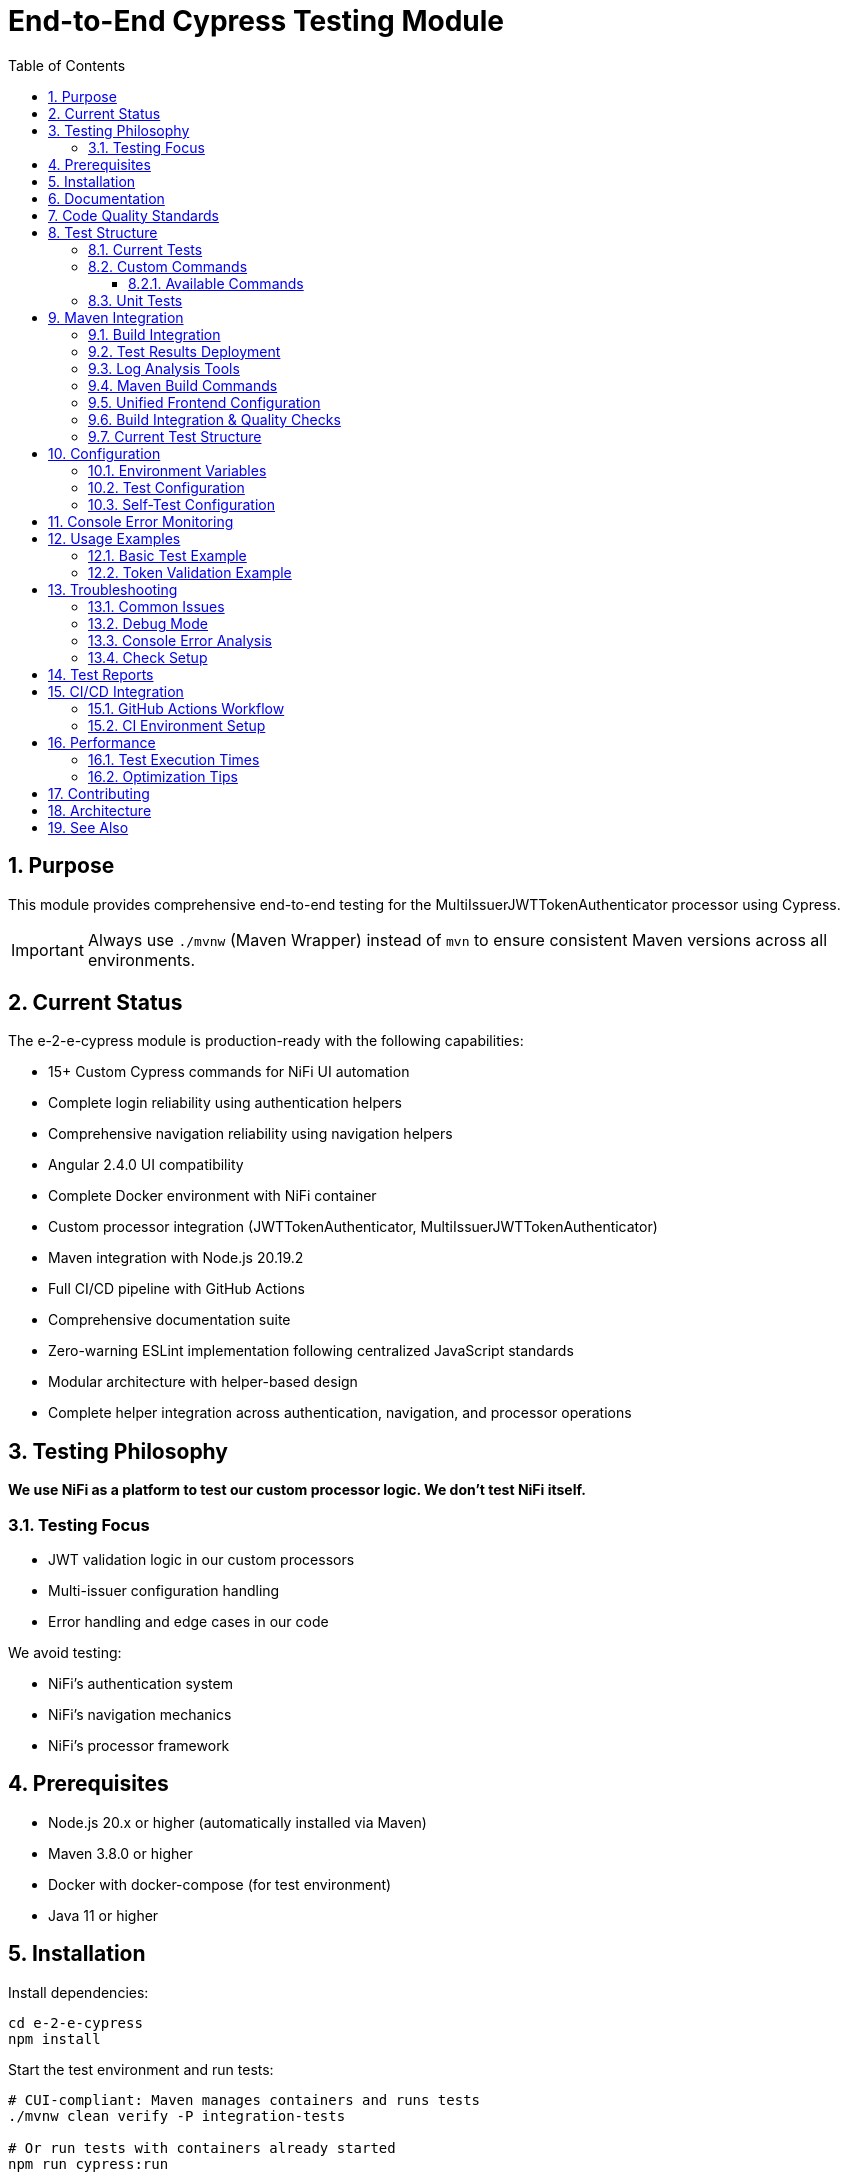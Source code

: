 = End-to-End Cypress Testing Module
:toc: left
:toclevels: 3
:toc-title: Table of Contents
:sectnums:
:source-highlighter: highlight.js

== Purpose

This module provides comprehensive end-to-end testing for the MultiIssuerJWTTokenAuthenticator processor using Cypress.

IMPORTANT: Always use `./mvnw` (Maven Wrapper) instead of `mvn` to ensure consistent Maven versions across all environments.

== Current Status

The e-2-e-cypress module is production-ready with the following capabilities:

* 15+ Custom Cypress commands for NiFi UI automation
* Complete login reliability using authentication helpers
* Comprehensive navigation reliability using navigation helpers
* Angular 2.4.0 UI compatibility
* Complete Docker environment with NiFi container
* Custom processor integration (JWTTokenAuthenticator, MultiIssuerJWTTokenAuthenticator)
* Maven integration with Node.js 20.19.2
* Full CI/CD pipeline with GitHub Actions
* Comprehensive documentation suite
* Zero-warning ESLint implementation following centralized JavaScript standards
* Modular architecture with helper-based design
* Complete helper integration across authentication, navigation, and processor operations

== Testing Philosophy

*We use NiFi as a platform to test our custom processor logic. We don't test NiFi itself.*

=== Testing Focus

* JWT validation logic in our custom processors
* Multi-issuer configuration handling
* Error handling and edge cases in our code

We avoid testing:

* NiFi's authentication system
* NiFi's navigation mechanics
* NiFi's processor framework

== Prerequisites

* Node.js 20.x or higher (automatically installed via Maven)
* Maven 3.8.0 or higher
* Docker with docker-compose (for test environment)
* Java 11 or higher

== Installation

Install dependencies:

[source,bash]
----
cd e-2-e-cypress
npm install
----

Start the test environment and run tests:

[source,bash]
----
# CUI-compliant: Maven manages containers and runs tests
./mvnw clean verify -P integration-tests

# Or run tests with containers already started
npm run cypress:run
----

Run tests in development:

[source,bash]
----
# Start containers via Maven (in separate terminal)
./mvnw clean pre-integration-test -P integration-tests

# Run specific tests
npm run cypress:run

# Interactive mode for development
npm run cypress:open
----

== Documentation

For detailed information, see the xref:doc/README.adoc[Documentation Index] which includes:

* xref:doc/overview.adoc[Project Overview] - Core philosophy and quick start
* xref:doc/architecture.adoc[Technical Architecture] - System architecture and implementation details
* xref:doc/setup-guide.adoc[Setup Guide] - Complete setup and configuration instructions
* xref:doc/testing-patterns.adoc[Testing Patterns] - Practical code examples and patterns
* xref:doc/ci-cd-integration.adoc[CI/CD Integration] - Continuous integration setup
* xref:doc/javascript-testing.adoc[JavaScript Testing] - JavaScript UI component testing

== Code Quality Standards

This project implements centralized JavaScript and ESLint standards:

* Zero-warning ESLint implementation following centralized JavaScript standards
* Complete elimination of linting issues
* Modular design with helper-based architecture
* Optimized DOM queries and reduced code duplication
* Enhanced error handling and fallback mechanisms

NOTE: This project implements the centralized JavaScript and ESLint standards. For complete configuration details and guidelines, see the organization's coding standards repository.

== Test Structure

=== Current Tests

The module currently contains three main test files:

* `cypress/e2e/01-nifi-authentication.cy.js` - Authentication and login functionality
* `cypress/e2e/02-nifi-navigation.cy.js` - UI navigation and page detection
* `cypress/e2e/03-processor-add-remove.cy.js` - Processor management operations

=== Custom Commands

Reusable Cypress helper modules for common operations:

* `cypress/support/auth-helper.js` - Login and authentication commands
* `cypress/support/navigation-helper.js` - UI navigation commands
* `cypress/support/processor-helper.js` - Processor management commands
* `cypress/support/utils.js` - Utility functions and validation commands

==== Available Commands

*Authentication Commands (auth-helper.js):*

* `cy.loginNiFi(username, password)` - Login to NiFi UI with direct form interaction
* `cy.ensureNiFiReady()` - Main function for test preparation (combines login and readiness checks)
* `cy.logoutNiFi()` - Logout and clear session data
* `cy.clearSession()` - Clear all authentication state
* `cy.getSessionContext()` - Get current session context and authentication state

*Navigation Commands (navigation-helper.js):*

* `cy.navigateToPage(pageType)` - Navigate to specific page types (LOGIN, CANVAS, etc.)
* `cy.verifyPageType(expectedPageType)` - Verify current page type
* `cy.getPageContext()` - Get comprehensive page context information
* `cy.waitForPageReady()` - Wait for page to be fully loaded and ready

*Processor Commands (processor-helper.js):*

* `cy.addProcessorToCanvas(processorType, options)` - Add processor to canvas with position and configuration
* `cy.removeProcessorFromCanvas(processor)` - Remove processor from canvas
* `cy.openProcessorConfiguration(processor, options)` - Open processor configuration dialog (including advanced)
* `cy.isProcessorOnCanvas(processorType)` - Check if processor exists on canvas

=== Unit Tests

The module includes comprehensive tests that verify command functionality:

[source,bash]
----
# Run tests
npm run cypress:run

# Run via Maven
./mvnw clean test -pl :e-2-e-cypress
----

== Maven Integration

The module integrates with Maven through the unified `frontend-maven-plugin` configuration:

=== Build Integration

The Maven build follows CUI standards for container lifecycle management:

[source,bash]
----
# Integration tests - Maven manages containers via exec-maven-plugin
./mvnw clean verify -P integration-tests

# Fast build without any tests
./mvnw clean verify -DskipTests=true

# Full UI testing (requires containers to be started separately)
./mvnw clean integration-test -P ui-tests
----

The CUI-compliant process:

1. Maven exec-maven-plugin manages container lifecycle
2. Start containers via Docker Compose integration
3. Wait for readiness with health checks (up to 2 minutes fail-fast)
4. Run tests with correct configuration
5. Stop containers automatically (post-integration-test)
6. Report results

=== Test Results Deployment

Test reports are generated and can be deployed to GitHub Pages:

* Comprehensive HTML reports with enhanced analysis
* Test videos, screenshots, and container logs included
* Permanent URLs that don't expire
* No GitHub login required for stakeholders
* Available for manual runs and tagged releases

=== Log Analysis Tools

*Enhanced Log Analyzer:*

* Multi-dimensional analysis: Console errors + performance + network + trends
* Interactive HTML reports with recommendations
* Historical trend tracking over time
* Automated recommendations based on analysis

[source,bash]
----
cd e-2-e-cypress
node scripts/log-analyzer.js latest
open cypress/reports/enhanced-analysis/comprehensive-report.html
----

*Console Error Analyzer:*

* Console log parsing with pattern recognition
* Allowlist management for acceptable warnings (edit `cypress/support/console-warnings-allowlist.js`)
* Error categorization (critical vs warnings)

*Infrastructure Tools:*

* Container Health Checker: Service availability verification
* Maven Integration: Complete environment lifecycle management via exec-maven-plugin
* Dependency Validation: WebJar version checking

=== Maven Build Commands

[source,bash]
----
# Run through Maven (includes linting + unit tests)
./mvnw clean test

# Run only self-tests (unit tests)
./mvnw clean pre-integration-test

# Run full test suite including E2E tests
./mvnw clean integration-test

# Check code formatting
npm run format:check

# Auto-fix formatting issues
npm run format
----

=== Unified Frontend Configuration

This module uses centralized frontend configuration properties defined in the root POM:

* `frontend.maven.plugin.version` - Frontend Maven plugin version (1.15.1)
* `frontend.node.version` - Node.js version (v20.12.2)
* `frontend.npm.version` - NPM version (10.5.0)

=== Build Integration & Quality Checks

The Maven build includes automated quality checks:

1. *Test phase*: ESLint runs with `--max-warnings 0` (build fails on any warnings)
2. *Pre-integration-test phase*: Unit tests verify command functionality
3. *Integration-test phase*: E2E tests run only if unit tests pass

=== Current Test Structure

[source]
----
cypress/
├── e2e/                    # End-to-end integration tests
│   ├── 01-nifi-authentication.cy.js    # Authentication tests
│   ├── 02-nifi-navigation.cy.js        # Navigation tests
│   └── 03-processor-add-remove.cy.js   # Processor management tests
├── support/                # Support files and helpers
│   ├── auth-helper.js      # Authentication commands
│   ├── navigation-helper.js # Navigation commands
│   ├── processor-helper.js # Processor commands
│   ├── constants.js        # Shared constants
│   ├── commands.js         # Custom command registration
│   ├── console-error-tracking.js # Console monitoring
│   ├── utils.js           # Utility functions
│   └── e2e.js             # Main support configuration
└── fixtures/              # Test data and fixtures
    ├── jwks/
    └── tokens/
----

== Configuration

=== Environment Variables

* `CYPRESS_BASE_URL` - NiFi base URL (default: https://localhost:9095/nifi)
* `CYPRESS_SPEC_PATTERN` - Test spec pattern (default: cypress/e2e/**/*.cy.js)

=== Test Configuration

Edit `cypress.config.js` to modify:

* Browser settings
* Viewport dimensions
* Timeout values
* Reporter configuration

=== Self-Test Configuration

Self-tests use a separate configuration (`cypress.selftests.config.js`) with:

* Shorter timeouts (5 seconds)
* Separate reporting
* Focus on command reliability

== Console Error Monitoring

The module includes automatic console error monitoring that:

* Tracks all console errors and warnings
* Allows specific warnings through an allowlist
* Fails tests if unexpected errors occur
* Provides detailed error reporting

Edit `cypress/support/console-warnings-allowlist.js` to manage allowed warnings:

[source,javascript]
----
module.exports = [
  'Warning: validateDOMNesting(...): <div> cannot appear as a descendant of <p>.',
  'DevTools failed to load source map',
  'Content Security Policy violation for inline script'
];
----

== Usage Examples

=== Basic Test Example

[source,javascript]
----
describe('Processor Configuration', () => {
  beforeEach(() => {
    cy.nifiLogin('admin', 'adminadminadmin');
    cy.navigateToCanvas();
  });

  it('should configure MultiIssuerJWTTokenAuthenticator', () => {
    cy.addProcessor('MultiIssuerJWTTokenAuthenticator').then((processorId) => {
      const config = {
        name: 'JWT Authenticator',
        properties: {
          'JWKS Type': 'Server',
          'JWKS URL': 'https://localhost:9095/example-jwks-endpoint'
        }
      };

      cy.configureProcessor(processorId, config);
      cy.verifyProcessorProperties(processorId, config.properties);
    });
  });
});
----

=== Token Validation Example

[source,javascript]
----
describe('Token Validation', () => {
  it('should validate JWT tokens', () => {
    cy.addProcessor('MultiIssuerJWTTokenAuthenticator').then((processorId) => {
      // Configure processor
      cy.configureProcessor(processorId, { 
        properties: { 'JWKS Type': 'Server' } 
      });

      // Generate and test token
      cy.generateToken().then((token) => {
        cy.verifyTokenValidation(processorId, token);
      });
    });
  });
});
----

== Troubleshooting

=== Common Issues

*Connection refused errors*: Ensure the test environment is running

[source,bash]
----
cd ../integration-testing && ./run-and-deploy.sh
----

*Login failures*: Check credentials and NiFi availability

* Default: testUser/drowssap

*Timeout errors*: Increase timeout values in configuration

[source,javascript]
----
// In cypress.config.js
defaultCommandTimeout: 10000
----

*SSL errors*: Verify certificate configuration in test environment

=== Debug Mode

Run with debug output:

[source,bash]
----
DEBUG=cypress:* npm run cypress:run
----

=== Console Error Analysis

Analyze console errors from test runs:

[source,bash]
----
# Analyze console errors for a specific run ID
npm run analyze:console [run-id]

# Example
npm run analyze:console 2025-06-11T14-30-00
----

This generates detailed HTML and JSON reports in `cypress/reports/console-analysis/`.

=== Check Setup

Use the verification script to diagnose issues:

[source,bash]
----
./verify-setup.sh
----

== Test Reports

Test reports are generated in the `tests-report/` directory:

* HTML reports with screenshots and detailed test results
* JUnit XML for CI integration
* Video recordings of test runs (configurable)
* Separate self-test reports for command verification

== CI/CD Integration

The module is designed for CI/CD pipelines:

* Self-tests run before main tests to ensure command reliability
* Proper error handling and reporting
* Artifact collection for failed tests
* Configurable through environment variables
* Complete GitHub Actions workflow with automated testing and reporting

=== GitHub Actions Workflow

The complete CI/CD pipeline is implemented in `.github/workflows/e2e-tests.yml`:

*Frontend Quality Checks Job:*

* Runs linting and unit tests for both frontend modules
* Uses unified Node.js 20.12.2 and frontend configuration
* Caches Maven and NPM dependencies for speed
* Collects test results and coverage reports

*E2E Integration Tests Job:*

* Builds NAR package and starts Docker test environment
* Runs self-verification tests first to ensure command reliability
* Executes full E2E test suite with environment variables
* Collects test results, videos, screenshots, and JUnit reports
* Performs console error analysis on failures
* Guaranteed environment cleanup

*Triggers:*

* Push to `main`, `develop`, `feature/end-to-end-testing` branches
* Pull requests to `main`, `develop` branches
* Changes to relevant paths (e-2-e-cypress/, processors/, integration-testing/, etc.)

For detailed CI/CD documentation, see xref:doc/ci-cd-integration.adoc[CI/CD Integration Guide].

=== CI Environment Setup

For CI environments, ensure:

1. Test environment is started before test execution
2. Environment variables are properly set
3. Sufficient timeouts for slower CI environments
4. Proper artifact collection for debugging

== Performance

=== Test Execution Times

* Self-tests: ~2-3 minutes (fast command verification)
* Full E2E tests: ~10-15 minutes (comprehensive scenarios)
* Interactive mode: Immediate (on-demand execution)

=== Optimization Tips

1. Use `cy.visit()` sparingly - prefer navigation commands
2. Clear state between tests using `beforeEach()`
3. Use fixtures for test data instead of generating on-the-fly
4. Run self-tests first to catch command issues early

== Contributing

When adding new functionality:

1. Create custom commands for reusable operations
2. Add self-tests for any new commands
3. Follow ESLint rules and run `npm run lint:fix`
4. Update documentation for new commands or features
5. Test thoroughly with both `npm run cypress:open` and `npm run cypress:run`

== Architecture

The module follows these design principles:

* Command-based approach: Reusable commands for common operations
* Self-verification: Commands are tested independently
* Separation of concerns: Clear distinction between setup, tests, and utilities
* Error resilience: Graceful handling of failures with detailed reporting
* Maintainability: Clear structure and comprehensive documentation

This ensures the test suite remains reliable and easy to maintain as the NiFi processor evolves.

== See Also

* xref:doc/overview.adoc[Project Overview] - Core philosophy and quick start
* xref:doc/architecture.adoc[Technical Architecture] - System architecture and implementation details
* xref:doc/setup-guide.adoc[Setup Guide] - Complete setup and configuration instructions
* xref:doc/testing-patterns.adoc[Testing Patterns] - Practical code examples and patterns
